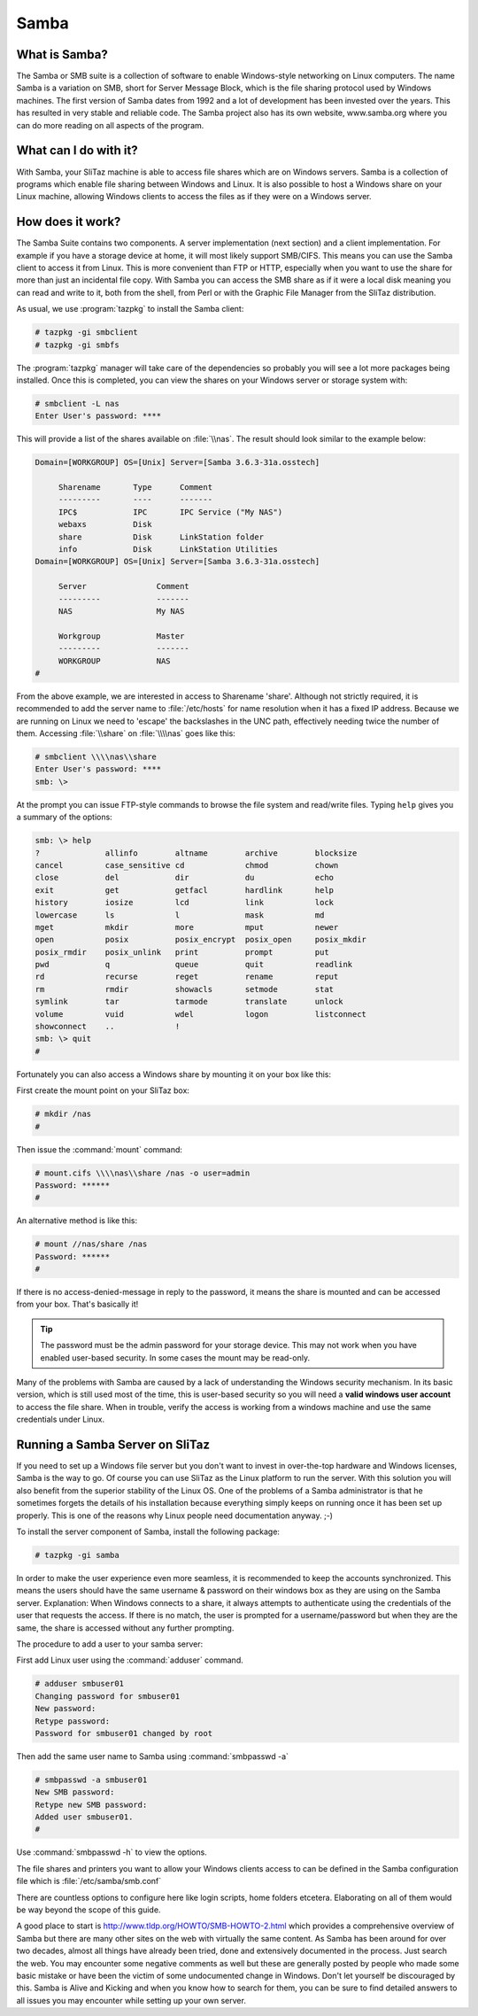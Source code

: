 .. http://doc.slitaz.org/en:guides:samba
.. en/guides/samba.txt · Last modified: 2013/04/30 22:12 by linea

.. _samba:

Samba
=====


What is Samba?
--------------

The Samba or SMB suite is a collection of software to enable Windows-style networking on Linux computers.
The name Samba is a variation on SMB, short for Server Message Block, which is the file sharing protocol used by Windows machines.
The first version of Samba dates from 1992 and a lot of development has been invested over the years.
This has resulted in very stable and reliable code.
The Samba project also has its own website, www.samba.org where you can do more reading on all aspects of the program.


What can I do with it?
----------------------

With Samba, your SliTaz machine is able to access file shares which are on Windows servers.
Samba is a collection of programs which enable file sharing between Windows and Linux.
It is also possible to host a Windows share on your Linux machine, allowing Windows clients to access the files as if they were on a Windows server.


How does it work?
-----------------

The Samba Suite contains two components.
A server implementation (next section) and a client implementation.
For example if you have a storage device at home, it will most likely support SMB/CIFS.
This means you can use the Samba client to access it from Linux.
This is more convenient than FTP or HTTP, especially when you want to use the share for more than just an incidental file copy.
With Samba you can access the SMB share as if it were a local disk meaning you can read and write to it, both from the shell, from Perl or with the Graphic File Manager from the SliTaz distribution.

As usual, we use :program:`tazpkg` to install the Samba client:

.. code-block:: console

   # tazpkg -gi smbclient
   # tazpkg -gi smbfs

The :program:`tazpkg` manager will take care of the dependencies so probably you will see a lot more packages being installed.
Once this is completed, you can view the shares on your Windows server or storage system with:

.. code-block:: console

   # smbclient -L nas
   Enter User's password: ****

This will provide a list of the shares available on :file:`\\nas`.
The result should look similar to the example below:

.. code-block:: console

   Domain=[WORKGROUP] OS=[Unix] Server=[Samba 3.6.3-31a.osstech]
   
   	Sharename       Type      Comment
   	---------       ----      -------
   	IPC$            IPC       IPC Service ("My NAS")
   	webaxs          Disk      
   	share           Disk      LinkStation folder
   	info            Disk      LinkStation Utilities
   Domain=[WORKGROUP] OS=[Unix] Server=[Samba 3.6.3-31a.osstech]
   
   	Server               Comment
   	---------            -------
   	NAS                  My NAS
   
   	Workgroup            Master
   	---------            -------
   	WORKGROUP            NAS
   # 

From the above example, we are interested in access to Sharename 'share'.
Although not strictly required, it is recommended to add the server name to :file:`/etc/hosts` for name resolution when it has a fixed IP address.
Because we are running on Linux we need to 'escape' the backslashes in the UNC path, effectively needing twice the number of them.
Accessing :file:`\\share` on :file:`\\\\nas` goes like this:

.. code-block:: console

   # smbclient \\\\nas\\share
   Enter User's password: ****
   smb: \>

At the prompt you can issue FTP-style commands to browse the file system and read/write files.
Typing ``help`` gives you a summary of the options:

.. code-block:: console

   smb: \> help
   ?              allinfo        altname        archive        blocksize
   cancel         case_sensitive cd             chmod          chown
   close          del            dir            du             echo
   exit           get            getfacl        hardlink       help
   history        iosize         lcd            link           lock
   lowercase      ls             l              mask           md
   mget           mkdir          more           mput           newer
   open           posix          posix_encrypt  posix_open     posix_mkdir
   posix_rmdir    posix_unlink   print          prompt         put
   pwd            q              queue          quit           readlink
   rd             recurse        reget          rename         reput
   rm             rmdir          showacls       setmode        stat
   symlink        tar            tarmode        translate      unlock
   volume         vuid           wdel           logon          listconnect
   showconnect    ..             !
   smb: \> quit
   #

Fortunately you can also access a Windows share by mounting it on your box like this:

First create the mount point on your SliTaz box:

.. code-block:: console

   # mkdir /nas
   #

Then issue the :command:`mount` command:

.. code-block:: console

   # mount.cifs \\\\nas\\share /nas -o user=admin
   Password: ******
   #

An alternative method is like this:

.. code-block:: console

   # mount //nas/share /nas
   Password: ******
   #

If there is no access-denied-message in reply to the password, it means the share is mounted and can be accessed from your box.
That's basically it!

.. tip::
   The password must be the admin password for your storage device.
   This may not work when you have enabled user-based security.
   In some cases the mount may be read-only.

Many of the problems with Samba are caused by a lack of understanding the Windows security mechanism.
In its basic version, which is still used most of the time, this is user-based security so you will need a **valid windows user account** to access the file share.
When in trouble, verify the access is working from a windows machine and use the same credentials under Linux.


Running a Samba Server on SliTaz
--------------------------------

If you need to set up a Windows file server but you don't want to invest in over-the-top hardware and Windows licenses, Samba is the way to go.
Of course you can use SliTaz as the Linux platform to run the server.
With this solution you will also benefit from the superior stability of the Linux OS.
One of the problems of a Samba administrator is that he sometimes forgets the details of his installation because everything simply keeps on running once it has been set up properly.
This is one of the reasons why Linux people need documentation anyway.
;-)

To install the server component of Samba, install the following package:

.. code-block:: console

   # tazpkg -gi samba

In order to make the user experience even more seamless, it is recommended to keep the accounts synchronized.
This means the users should have the same username & password on their windows box as they are using on the Samba server.
Explanation: When Windows connects to a share, it always attempts to authenticate using the credentials of the user that requests the access.
If there is no match, the user is prompted for a username/password but when they are the same, the share is accessed without any further prompting.

The procedure to add a user to your samba server:

First add Linux user using the :command:`adduser` command.

.. code-block:: console

   # adduser smbuser01
   Changing password for smbuser01
   New password:
   Retype password:
   Password for smbuser01 changed by root

Then add the same user name to Samba using :command:`smbpasswd -a`

.. code-block:: console

   # smbpasswd -a smbuser01
   New SMB password:
   Retype new SMB password:
   Added user smbuser01.
   # 

Use :command:`smbpasswd -h` to view the options.

The file shares and printers you want to allow your Windows clients access to can be defined in the Samba configuration file which is :file:`/etc/samba/smb.conf`

There are countless options to configure here like login scripts, home folders etcetera.
Elaborating on all of them would be way beyond the scope of this guide.

A good place to start is http://www.tldp.org/HOWTO/SMB-HOWTO-2.html which provides a comprehensive overview of Samba but there are many other sites on the web with virtually the same content.
As Samba has been around for over two decades, almost all things have already been tried, done and extensively documented in the process.
Just search the web.
You may encounter some negative comments as well but these are generally posted by people who made some basic mistake or have been the victim of some undocumented change in Windows.
Don't let yourself be discouraged by this.
Samba is Alive and Kicking and when you know how to search for them, you can be sure to find detailed answers to all issues you may encounter while setting up your own server.
